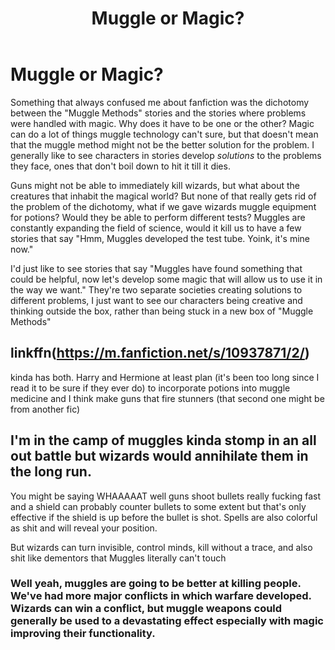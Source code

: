 #+TITLE: Muggle or Magic?

* Muggle or Magic?
:PROPERTIES:
:Author: Particular-Comfort40
:Score: 9
:DateUnix: 1611351907.0
:DateShort: 2021-Jan-23
:FlairText: Discussion
:END:
Something that always confused me about fanfiction was the dichotomy between the "Muggle Methods" stories and the stories where problems were handled with magic. Why does it have to be one or the other? Magic can do a lot of things muggle technology can't sure, but that doesn't mean that the muggle method might not be the better solution for the problem. I generally like to see characters in stories develop /solutions/ to the problems they face, ones that don't boil down to hit it till it dies.

Guns might not be able to immediately kill wizards, but what about the creatures that inhabit the magical world? But none of that really gets rid of the problem of the dichotomy, what if we gave wizards muggle equipment for potions? Would they be able to perform different tests? Muggles are constantly expanding the field of science, would it kill us to have a few stories that say "Hmm, Muggles developed the test tube. Yoink, it's mine now."

I'd just like to see stories that say "Muggles have found something that could be helpful, now let's develop some magic that will allow us to use it in the way we want." They're two separate societies creating solutions to different problems, I just want to see our characters being creative and thinking outside the box, rather than being stuck in a new box of "Muggle Methods"


** linkffn([[https://m.fanfiction.net/s/10937871/2/]])

kinda has both. Harry and Hermione at least plan (it's been too long since I read it to be sure if they ever do) to incorporate potions into muggle medicine and I think make guns that fire stunners (that second one might be from another fic)
:PROPERTIES:
:Author: Nathen_Drake_392
:Score: 3
:DateUnix: 1611354513.0
:DateShort: 2021-Jan-23
:END:


** I'm in the camp of muggles kinda stomp in an all out battle but wizards would annihilate them in the long run.

You might be saying WHAAAAAT well guns shoot bullets really fucking fast and a shield can probably counter bullets to some extent but that's only effective if the shield is up before the bullet is shot. Spells are also colorful as shit and will reveal your position.

But wizards can turn invisible, control minds, kill without a trace, and also shit like dementors that Muggles literally can't touch
:PROPERTIES:
:Author: GravityMyGuy
:Score: 2
:DateUnix: 1611364263.0
:DateShort: 2021-Jan-23
:END:

*** Well yeah, muggles are going to be better at killing people. We've had more major conflicts in which warfare developed. Wizards can win a conflict, but muggle weapons could generally be used to a devastating effect especially with magic improving their functionality.
:PROPERTIES:
:Author: Particular-Comfort40
:Score: 1
:DateUnix: 1611365708.0
:DateShort: 2021-Jan-23
:END:
